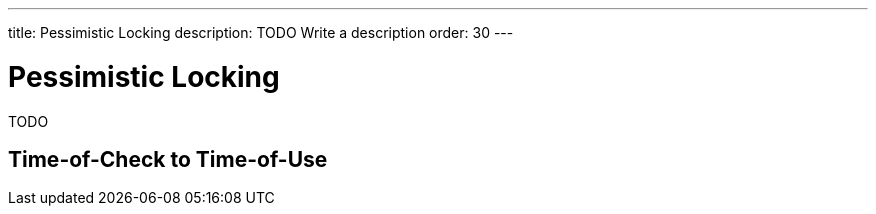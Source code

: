 ---
title: Pessimistic Locking
description: TODO Write a description
order: 30
---

= Pessimistic Locking

TODO

== Time-of-Check to Time-of-Use

